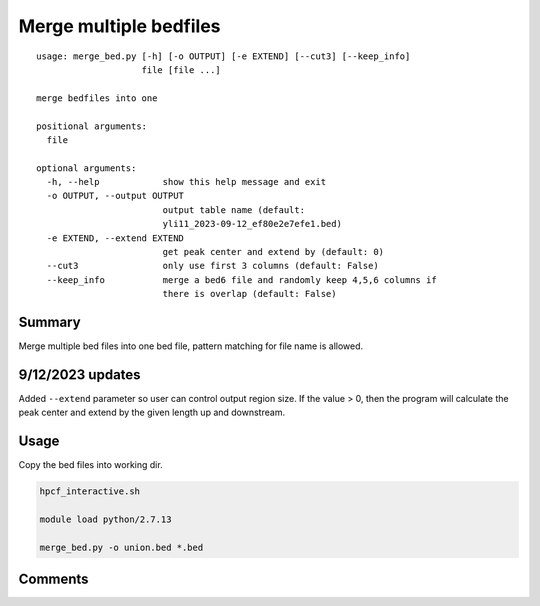 Merge multiple bedfiles
===================================

::

	usage: merge_bed.py [-h] [-o OUTPUT] [-e EXTEND] [--cut3] [--keep_info]
	                    file [file ...]

	merge bedfiles into one

	positional arguments:
	  file

	optional arguments:
	  -h, --help            show this help message and exit
	  -o OUTPUT, --output OUTPUT
	                        output table name (default:
	                        yli11_2023-09-12_ef80e2e7efe1.bed)
	  -e EXTEND, --extend EXTEND
	                        get peak center and extend by (default: 0)
	  --cut3                only use first 3 columns (default: False)
	  --keep_info           merge a bed6 file and randomly keep 4,5,6 columns if
	                        there is overlap (default: False)


Summary
^^^^^^^

Merge multiple bed files into one bed file, pattern matching for file name is allowed.

9/12/2023 updates
^^^^^^^

Added ``--extend`` parameter so user can control output region size. If the value > 0, then the program will calculate the peak center and extend by the given length up and downstream.

Usage
^^^^^

Copy the bed files into working dir.

.. code:: bash

	hpcf_interactive.sh

	module load python/2.7.13

	merge_bed.py -o union.bed *.bed


Comments
^^^^^^^^

.. disqus::
    :disqus_identifier: NGS_pipelines






